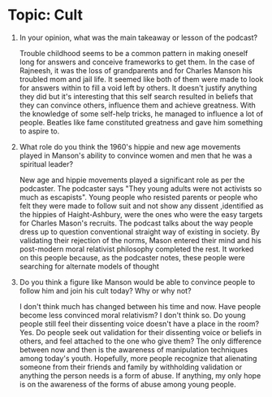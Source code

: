 * Topic: Cult

1. In your opinion, what was the main takeaway or lesson of the
   podcast?

   Trouble childhood seems to be a common pattern in making oneself
   long for answers and conceive frameworks to get them. In the case
   of Rajneesh, it was the loss of grandparents and for Charles Manson
   his troubled mom and jail life. It seemed like both of them were
   made to look for answers within to fill a void left by others. It
   doesn't justify anything they did but it's interesting that this
   self search resulted in beliefs that they can convince others,
   influence them and achieve greatness. With
   the knowledge of some self-help tricks, he managed to influence a
   lot of people. Beatles like fame constituted greatness and gave him
   something to aspire to. 
   
2. What role do you think the 1960's hippie and new age movements
   played in Manson's ability to convince women and men that he was a
   spiritual leader? 

   New age and hippie movements played a significant role as per the
   podcaster. The podcaster says "They young adults were not activists
   so much as escapists". Young people who resisted parents or people
   who felt they were made to follow suit and not show any dissent
   ,identified as the hippies of Haight-Ashbury, were the ones who
   were the easy targets for Charles Mason's recruits. The podcast
   talks about the way people dress up to question conventional
   straight way of existing in society. By validating their rejection
   of the norms, Mason entered their mind and his post-modern moral
   relativist philosophy completed the rest. It worked on this people
   because, as the podcaster notes, these people were searching for
   alternate models of thought

3. Do you think a figure like Manson would be able to convince people
   to follow him and join his cult today? Why or why not? 

   I don't think much has changed between his time and now. Have
   people become less convinced moral relativism? I don't think so. Do
   young people still feel their dissenting voice doesn't have a place
   in the room? Yes. Do people seek out validation for their
   dissenting voice or beliefs in others, and feel attached to the one
   who give them? The only difference between now and then is the
   awareness of manipulation techniques among today's youth.
   Hopefully, more people recognize that alienating someone from their
   friends and family by withholding validation or anything the person
   needs is a form of abuse. If anything, my only hope is on the
   awareness of the forms of abuse among young people.
